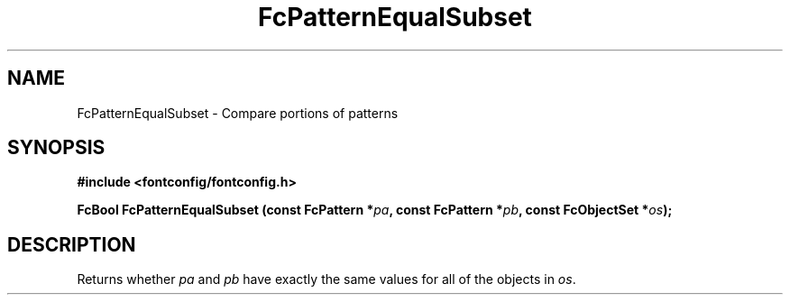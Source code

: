 .\" auto-generated by docbook2man-spec from docbook-utils package
.TH "FcPatternEqualSubset" "3" "22 12月 2023" "Fontconfig 2.15.0" ""
.SH NAME
FcPatternEqualSubset \- Compare portions of patterns
.SH SYNOPSIS
.nf
\fB#include <fontconfig/fontconfig.h>
.sp
FcBool FcPatternEqualSubset (const FcPattern *\fIpa\fB, const FcPattern *\fIpb\fB, const FcObjectSet *\fIos\fB);
.fi\fR
.SH "DESCRIPTION"
.PP
Returns whether \fIpa\fR and \fIpb\fR have exactly the same values for all of the
objects in \fIos\fR\&.
